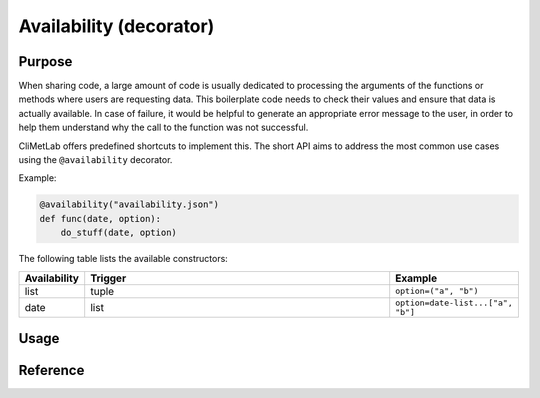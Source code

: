 .. _availability:

Availability (decorator)
========================

.. todo::

    Not implemented yet


Purpose
-------

When sharing code, a large amount of code is usually dedicated to
processing the arguments of the functions or methods where users
are requesting data. This boilerplate code needs to check their
values and ensure that data is actually available. In case of
failure, it would be helpful to generate an appropriate error message
to the user, in order to help them understand why the call to the
function was not successful.

CliMetLab offers predefined shortcuts to implement this. The short
API aims to address the most common use cases using the ``@availability``
decorator.


Example:

.. code-block:: python

    @availability("availability.json")
    def func(date, option):
        do_stuff(date, option)



The following table lists the available constructors:

.. list-table::
   :widths: 10 80 10
   :header-rows: 1

   * - Availability
     - Trigger
     - Example
   * - list
     - tuple
     - ``option=("a", "b")``
   * - date
     - list
     - ``option=date-list...["a", "b"]``

Usage
-----


Reference
---------
